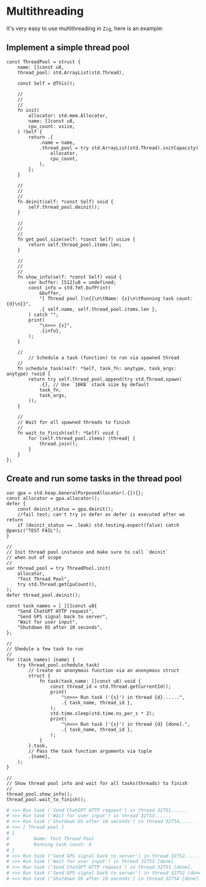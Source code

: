 * Multithreading

It's very easy to use multithreading in =Zig=, here is an example:

** Implement a simple thread pool

#+BEGIN_SRC zig
  const ThreadPool = struct {
      name: []const u8,
      thread_pool: std.ArrayList(std.Thread),

      const Self = @This();

      //
      //
      //
      fn init(
          allocator: std.mem.Allocator,
          name: []const u8,
          cpu_count: usize,
      ) !Self {
          return .{
              .name = name,
              .thread_pool = try std.ArrayList(std.Thread).initCapacity(
                  allocator,
                  cpu_count,
              ),
          };
      }

      //
      //
      //
      fn deinit(self: *const Self) void {
          self.thread_pool.deinit();
      }

      //
      //
      //
      fn get_pool_size(self: *const Self) usize {
          return self.thread_pool.items.len;
      }

      //
      //
      //
      fn show_info(self: *const Self) void {
          var buffer: [512]u8 = undefined;
          const info = std.fmt.bufPrint(
              &buffer,
              "[ Thread pool ]\n{{\n\tName: {s}\n\tRunning task count: {d}\n}}",
              .{ self.name, self.thread_pool.items.len },
          ) catch "";
          print(
              "\n>>> {s}",
              .{info},
          );
      }

      //
          // Schedule a task (function) to run via spawned thread
      //
      fn schedule_task(self: *Self, task_fn: anytype, task_args: anytype) !void {
          return try self.thread_pool.append(try std.Thread.spawn(
              .{}, // Use `16KB` stack size by default
              task_fn,
              task_args,
          ));
      }

      //
      // Wait for all spawned threads to finish
      //
      fn wait_to_finish(self: *Self) void {
          for (self.thread_pool.items) |thread| {
              thread.join();
          }
      }
  };
#+END_SRC


** Create and run some tasks in the thread pool

#+BEGIN_SRC zig
  var gpa = std.heap.GeneralPurposeAllocator(.{}){};
  const allocator = gpa.allocator();
  defer {
      const deinit_status = gpa.deinit();
      //fail test; can't try in defer as defer is executed after we return
      if (deinit_status == .leak) std.testing.expect(false) catch @panic("TEST FAIL");
  }

  //
  // Init thread pool instance and make sure to call `deinit`
  // when out of scope
  //
  var thread_pool = try ThreadPool.init(
      allocator,
      "Test Thread Pool",
      try std.Thread.getCpuCount(),
  );
  defer thread_pool.deinit();

  const task_names = [_][]const u8{
      "Send ChatGPT HTTP request",
      "Send GPS signal back to server",
      "Wait for user input",
      "Shutdown OS after 10 seconds",
  };

  //
  // Shedule a few task to run
  //
  for (task_names) |name| {
      try thread_pool.schedule_task(
          // Create an anonymous function via an anonymous struct
          struct {
              fn task(task_name: []const u8) void {
                  const thread_id = std.Thread.getCurrentId();
                  print(
                      "\n>>> Run task ('{s}') in thread {d}......",
                      .{ task_name, thread_id },
                  );
                  std.time.sleep(std.time.ns_per_s * 2);
                  print(
                      "\n>>> Run task ('{s}') in thread {d} [done].",
                      .{ task_name, thread_id },
                  );
              }
          }.task,
          // Pass the task function arguments via tuple
          .{name},
      );
  }

  //
  // Show thread pool info and wait for all tasks(threads) to finish
  //
  thread_pool.show_info();
  thread_pool.wait_to_finish();
#+END_SRC

#+BEGIN_SRC bash
  # >>> Run task ('Send ChatGPT HTTP request') in thread 32751......
  # >>> Run task ('Wait for user input') in thread 32753......
  # >>> Run task ('Shutdown OS after 10 seconds') in thread 32754......
  # >>> [ Thread pool ]
  # {
  #         Name: Test Thread Pool
  #         Running task count: 4
  # }
  # >>> Run task ('Send GPS signal back to server') in thread 32752......
  # >>> Run task ('Wait for user input') in thread 32753 [done].
  # >>> Run task ('Send ChatGPT HTTP request') in thread 32751 [done].
  # >>> Run task ('Send GPS signal back to server') in thread 32752 [done].
  # >>> Run task ('Shutdown OS after 10 seconds') in thread 32754 [done].⏎
#+END_SRC
